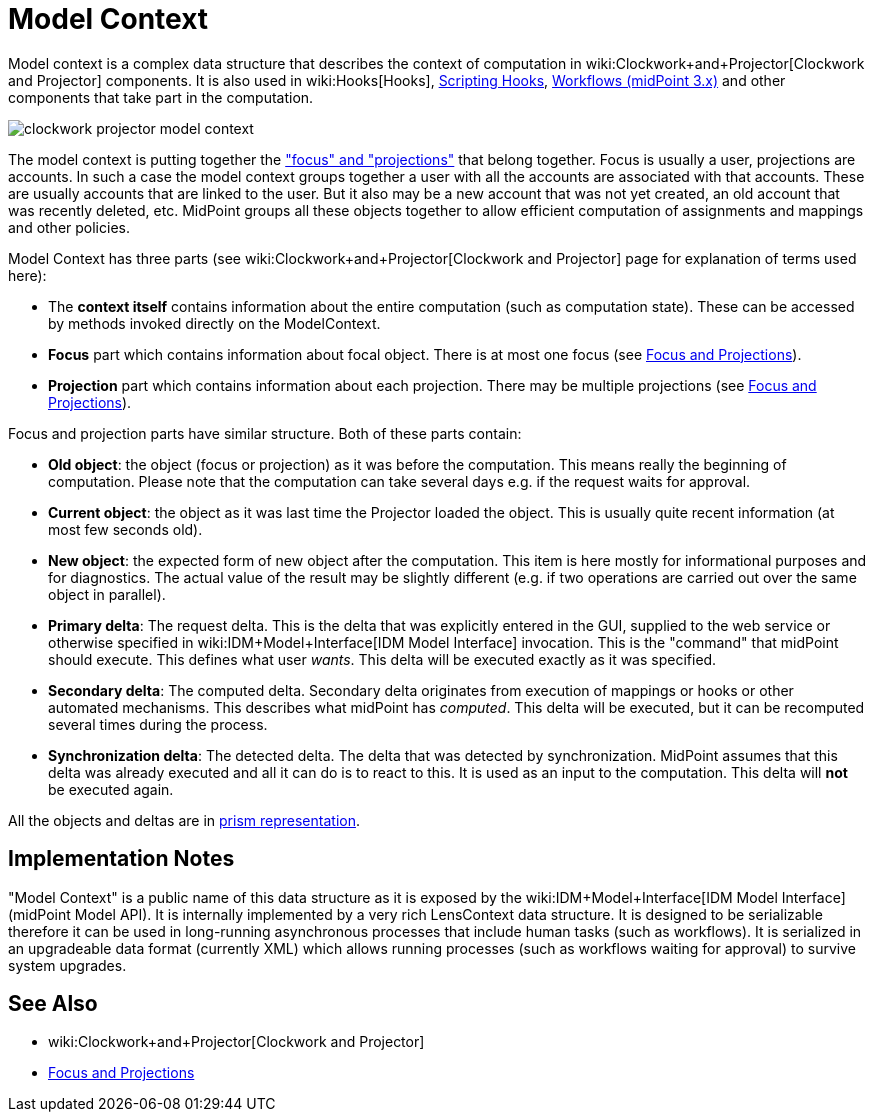 = Model Context
:page-wiki-name: Model Context
:page-wiki-id: 13074827
:page-wiki-metadata-create-user: semancik
:page-wiki-metadata-create-date: 2013-12-06T14:49:11.032+01:00
:page-wiki-metadata-modify-user: semancik
:page-wiki-metadata-modify-date: 2014-01-09T16:41:44.983+01:00
:page-upkeep-status: yellow

Model context is a complex data structure that describes the context of computation in wiki:Clockwork+and+Projector[Clockwork and Projector] components.
It is also used in wiki:Hooks[Hooks], xref:/midpoint/reference/concepts/clockwork/scripting-hooks/[Scripting Hooks], xref:/midpoint/reference/cases/workflow-3/[Workflows (midPoint 3.x)] and other components that take part in the computation.

image::clockwork-projector-model-context.png[]



The model context is putting together the xref:/midpoint/reference/schema/focus-and-projections/["focus" and "projections"] that belong together.
Focus is usually a user, projections are accounts.
In such a case the model context groups together a user with all the accounts are associated with that accounts.
These are usually accounts that are linked to the user.
But it also may be a new account that was not yet created, an old account that was recently deleted, etc.
MidPoint groups all these objects together to allow efficient computation of assignments and mappings and other policies.

Model Context has three parts (see wiki:Clockwork+and+Projector[Clockwork and Projector] page for explanation of terms used here):

* The *context itself* contains information about the entire computation (such as computation state).
These can be accessed by methods invoked directly on the ModelContext.

* *Focus* part which contains information about focal object.
There is at most one focus (see xref:/midpoint/reference/schema/focus-and-projections/[Focus and Projections]).

* *Projection* part which contains information about each projection.
There may be multiple projections (see xref:/midpoint/reference/schema/focus-and-projections/[Focus and Projections]).

Focus and projection parts have similar structure.
Both of these parts contain:

* *Old object*: the object (focus or projection) as it was before the computation.
This means really the beginning of computation.
Please note that the computation can take several days e.g. if the request waits for approval.

* *Current object*: the object as it was last time the Projector loaded the object.
This is usually quite recent information (at most few seconds old).

* *New object*: the expected form of new object after the computation.
This item is here mostly for informational purposes and for diagnostics.
The actual value of the result may be slightly different (e.g. if two operations are carried out over the same object in parallel).

* *Primary delta*: The request delta.
This is the delta that was explicitly entered in the GUI, supplied to the web service or otherwise specified in wiki:IDM+Model+Interface[IDM Model Interface] invocation.
This is the "command" that midPoint should execute.
This defines what user _wants_. This delta will be executed exactly as it was specified.

* *Secondary delta*: The computed delta.
Secondary delta originates from execution of mappings or hooks or other automated mechanisms.
This describes what midPoint has _computed_. This delta will be executed, but it can be recomputed several times during the process.

* *Synchronization delta*: The detected delta.
The delta that was detected by synchronization.
MidPoint assumes that this delta was already executed and all it can do is to react to this.
It is used as an input to the computation.
This delta will *not* be executed again.

All the objects and deltas are in xref:/midpoint/devel/prism/[prism representation].


== Implementation Notes

"Model Context" is a public name of this data structure as it is exposed by the wiki:IDM+Model+Interface[IDM Model Interface] (midPoint Model API).
It is internally implemented by a very rich LensContext data structure.
It is designed to be serializable therefore it can be used in long-running asynchronous processes that include human tasks (such as workflows).
It is serialized in an upgradeable data format (currently XML) which allows running processes (such as workflows waiting for approval) to survive system upgrades.


== See Also

* wiki:Clockwork+and+Projector[Clockwork and Projector]

* xref:/midpoint/reference/schema/focus-and-projections/[Focus and Projections]